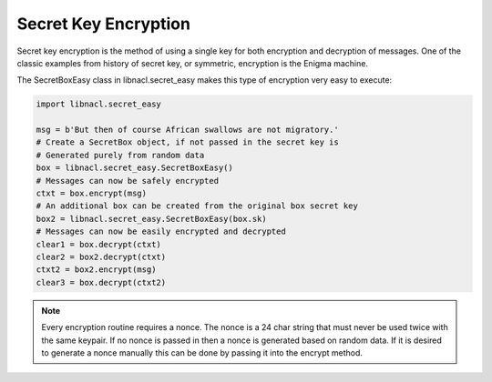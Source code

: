 =====================
Secret Key Encryption
=====================

Secret key encryption is the method of using a single key for both encryption
and decryption of messages. One of the classic examples from history of secret
key, or symmetric, encryption is the Enigma machine.

The SecretBoxEasy class in libnacl.secret_easy makes this type of encryption very easy
to execute:

.. code-block:: python

    import libnacl.secret_easy

    msg = b'But then of course African swallows are not migratory.'
    # Create a SecretBox object, if not passed in the secret key is
    # Generated purely from random data
    box = libnacl.secret_easy.SecretBoxEasy()
    # Messages can now be safely encrypted
    ctxt = box.encrypt(msg)
    # An additional box can be created from the original box secret key
    box2 = libnacl.secret_easy.SecretBoxEasy(box.sk)
    # Messages can now be easily encrypted and decrypted
    clear1 = box.decrypt(ctxt)
    clear2 = box2.decrypt(ctxt)
    ctxt2 = box2.encrypt(msg)
    clear3 = box.decrypt(ctxt2)

.. note::

    Every encryption routine requires a nonce. The nonce is a 24 char string
    that must never be used twice with the same keypair. If no nonce is passed
    in then a nonce is generated based on random data.
    If it is desired to generate a nonce manually this can be done by passing
    it into the encrypt method.
